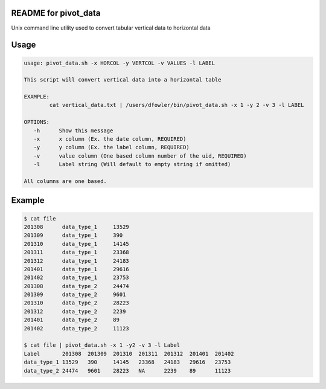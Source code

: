 README for pivot_data
=====================

Unix command line utility used to convert tabular vertical data to horizontal data

Usage
=====

.. code-block:: bash

    usage: pivot_data.sh -x HORCOL -y VERTCOL -v VALUES -l LABEL

    This script will convert vertical data into a horizontal table

    EXAMPLE:
            cat vertical_data.txt | /users/dfowler/bin/pivot_data.sh -x 1 -y 2 -v 3 -l LABEL

    OPTIONS:
       -h      Show this message
       -x      x column (Ex. the date column, REQUIRED) 
       -y      y column (Ex. the label column, REQUIRED)
       -v      value column (One based column number of the uid, REQUIRED)
       -l      Label string (Will default to empty string if omitted)

    All columns are one based.

Example
=======

.. code-block:: bash

    $ cat file
    201308	data_type_1	13529
    201309	data_type_1	390
    201310	data_type_1	14145
    201311	data_type_1	23368
    201312	data_type_1	24183
    201401	data_type_1	29616
    201402	data_type_1	23753
    201308	data_type_2	24474
    201309	data_type_2	9601
    201310	data_type_2	28223
    201312	data_type_2	2239
    201401	data_type_2	89
    201402	data_type_2	11123

    $ cat file | pivot_data.sh -x 1 -y2 -v 3 -l Label
    Label	201308	201309	201310	201311	201312	201401	201402
    data_type_1	13529	390	14145	23368	24183	29616	23753
    data_type_2	24474	9601	28223	NA	2239	89	11123

